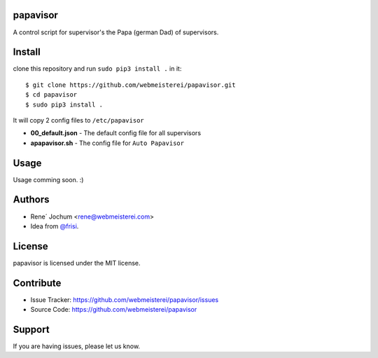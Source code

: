 papavisor
=========

A control script for supervisor's the Papa (german Dad) of supervisors.


Install
=======

clone this repository and run ``sudo pip3 install .`` in it::

    $ git clone https://github.com/webmeisterei/papavisor.git
    $ cd papavisor
    $ sudo pip3 install .


It will copy 2 config files to ``/etc/papavisor``

- **00_default.json** - The default config file for all supervisors
- **apapavisor.sh** - The config file for ``Auto Papavisor``

Usage
=====

Usage comming soon. :)


Authors
=======
- Rene´ Jochum <rene@webmeisterei.com>
- Idea from `@frisi <https://github.com/frisi>`_.


License
=======

papavisor is licensed under the MIT license.


Contribute
==========

- Issue Tracker: https://github.com/webmeisterei/papavisor/issues
- Source Code: https://github.com/webmeisterei/papavisor


Support
=======

If you are having issues, please let us know.
